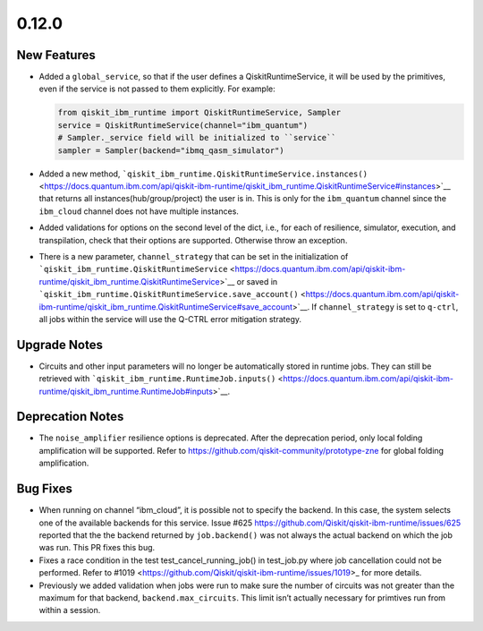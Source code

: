 0.12.0
======

New Features
------------

-  Added a ``global_service``, so that if the user defines a
   QiskitRuntimeService, it will be used by the primitives, even if the
   service is not passed to them explicitly. For example:

   .. code:: python

      from qiskit_ibm_runtime import QiskitRuntimeService, Sampler
      service = QiskitRuntimeService(channel="ibm_quantum")
      # Sampler._service field will be initialized to ``service``
      sampler = Sampler(backend="ibmq_qasm_simulator")

-  Added a new method,
   ```qiskit_ibm_runtime.QiskitRuntimeService.instances()`` <https://docs.quantum.ibm.com/api/qiskit-ibm-runtime/qiskit_ibm_runtime.QiskitRuntimeService#instances>`__
   that returns all instances(hub/group/project) the user is in. This is
   only for the ``ibm_quantum`` channel since the ``ibm_cloud`` channel
   does not have multiple instances.

-  Added validations for options on the second level of the dict, i.e.,
   for each of resilience, simulator, execution, and transpilation,
   check that their options are supported. Otherwise throw an exception.

-  There is a new parameter, ``channel_strategy`` that can be set in the
   initialization of
   ```qiskit_ibm_runtime.QiskitRuntimeService`` <https://docs.quantum.ibm.com/api/qiskit-ibm-runtime/qiskit_ibm_runtime.QiskitRuntimeService>`__
   or saved in
   ```qiskit_ibm_runtime.QiskitRuntimeService.save_account()`` <https://docs.quantum.ibm.com/api/qiskit-ibm-runtime/qiskit_ibm_runtime.QiskitRuntimeService#save_account>`__.
   If ``channel_strategy`` is set to ``q-ctrl``, all jobs within the
   service will use the Q-CTRL error mitigation strategy.

Upgrade Notes
-------------

-  Circuits and other input parameters will no longer be automatically
   stored in runtime jobs. They can still be retrieved with
   ```qiskit_ibm_runtime.RuntimeJob.inputs()`` <https://docs.quantum.ibm.com/api/qiskit-ibm-runtime/qiskit_ibm_runtime.RuntimeJob#inputs>`__.


Deprecation Notes
-----------------

-  The ``noise_amplifier`` resilience options is deprecated. After the
   deprecation period, only local folding amplification will be
   supported. Refer to https://github.com/qiskit-community/prototype-zne
   for global folding amplification.

Bug Fixes
---------

-  When running on channel “ibm_cloud”, it is possible not to specify
   the backend. In this case, the system selects one of the available
   backends for this service. Issue #625
   https://github.com/Qiskit/qiskit-ibm-runtime/issues/625 reported that
   the the backend returned by ``job.backend()`` was not always the
   actual backend on which the job was run. This PR fixes this bug.

-  Fixes a race condition in the test test_cancel_running_job() in
   test_job.py where job cancellation could not be performed. Refer to
   #1019 <https://github.com/Qiskit/qiskit-ibm-runtime/issues/1019>\_
   for more details.

-  Previously we added validation when jobs were run to make sure the
   number of circuits was not greater than the maximum for that backend,
   ``backend.max_circuits``. This limit isn’t actually necessary for
   primtives run from within a session.
